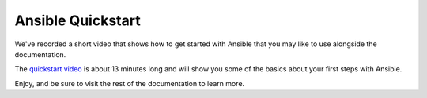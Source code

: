 Ansible Quickstart
==================

We've recorded a short video that shows how to get started with Ansible that you may like to use alongside the documentation.

The `quickstart video <https://www.ansible.com/quick-start-video>`_ is about 13 minutes long and will show you some of the basics about your
first steps with Ansible.

Enjoy, and be sure to visit the rest of the documentation to learn more.

